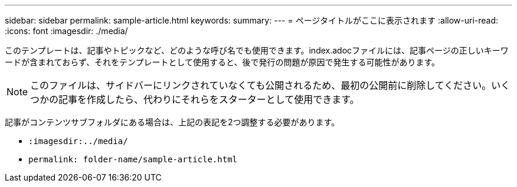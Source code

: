 ---
sidebar: sidebar 
permalink: sample-article.html 
keywords:  
summary:  
---
= ページタイトルがここに表示されます
:allow-uri-read: 
:icons: font
:imagesdir: ./media/


[role="lead"]
このテンプレートは、記事やトピックなど、どのような呼び名でも使用できます。index.adocファイルには、記事ページの正しいキーワードが含まれておらず、それをテンプレートとして使用すると、後で発行の問題が原因で発生する可能性があります。


NOTE: このファイルは、サイドバーにリンクされていなくても公開されるため、最初の公開前に削除してください。いくつかの記事を作成したら、代わりにそれらをスターターとして使用できます。

記事がコンテンツサブフォルダにある場合は、上記の表記を2つ調整する必要があります。

* `:imagesdir:../media/`
* `permalink: folder-name/sample-article.html`

